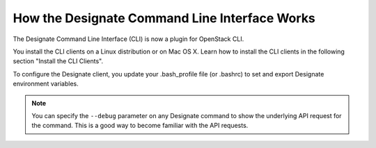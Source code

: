 .. _designate-client:

How the Designate Command Line Interface Works
~~~~~~~~~~~~~~~~~~~~~~~~~~~~~~~~~~~~~~~~~~~~~~~~

The Designate Command Line Interface (CLI) is now a plugin for OpenStack CLI.

You install the CLI clients on a Linux distribution or on Mac OS X. Learn how to install 
the CLI clients in the following section "Install the CLI Clients".

To configure the Designate client, you update your .bash_profile file (or
.bashrc) to set and export Designate environment variables.

..  note:: 

    You can specify the ``--debug`` parameter on any Designate command to show the underlying 
    API request for the command. This is a good way to become familiar with the API requests.


